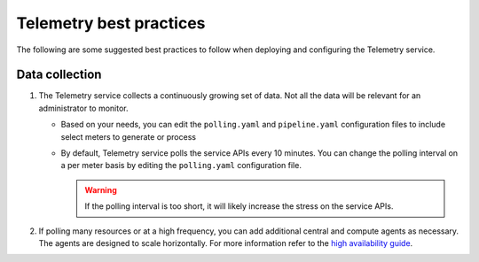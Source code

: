 Telemetry best practices
~~~~~~~~~~~~~~~~~~~~~~~~

The following are some suggested best practices to follow when deploying
and configuring the Telemetry service.

Data collection
---------------

#. The Telemetry service collects a continuously growing set of data. Not
   all the data will be relevant for an administrator to monitor.

   -  Based on your needs, you can edit the ``polling.yaml`` and
      ``pipeline.yaml`` configuration files to include select meters to
      generate or process

   -  By default, Telemetry service polls the service APIs every 10
      minutes. You can change the polling interval on a per meter basis by
      editing the ``polling.yaml`` configuration file.

      .. warning::

         If the polling interval is too short, it will likely increase the
         stress on the service APIs.

#. If polling many resources or at a high frequency, you can add additional
   central and compute agents as necessary. The agents are designed to scale
   horizontally. For more information refer to the `high availability guide
   <https://docs.openstack.org/ha-guide/controller-ha-telemetry.html>`_.
